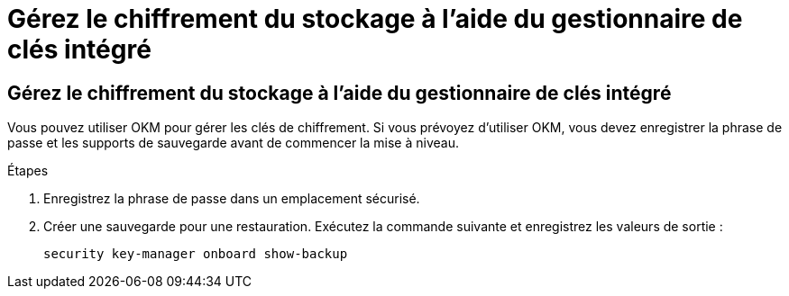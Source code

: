 = Gérez le chiffrement du stockage à l'aide du gestionnaire de clés intégré
:allow-uri-read: 




== Gérez le chiffrement du stockage à l'aide du gestionnaire de clés intégré

Vous pouvez utiliser OKM pour gérer les clés de chiffrement. Si vous prévoyez d'utiliser OKM, vous devez enregistrer la phrase de passe et les supports de sauvegarde avant de commencer la mise à niveau.

.Étapes
. Enregistrez la phrase de passe dans un emplacement sécurisé.
. Créer une sauvegarde pour une restauration. Exécutez la commande suivante et enregistrez les valeurs de sortie :
+
`security key-manager onboard show-backup`


